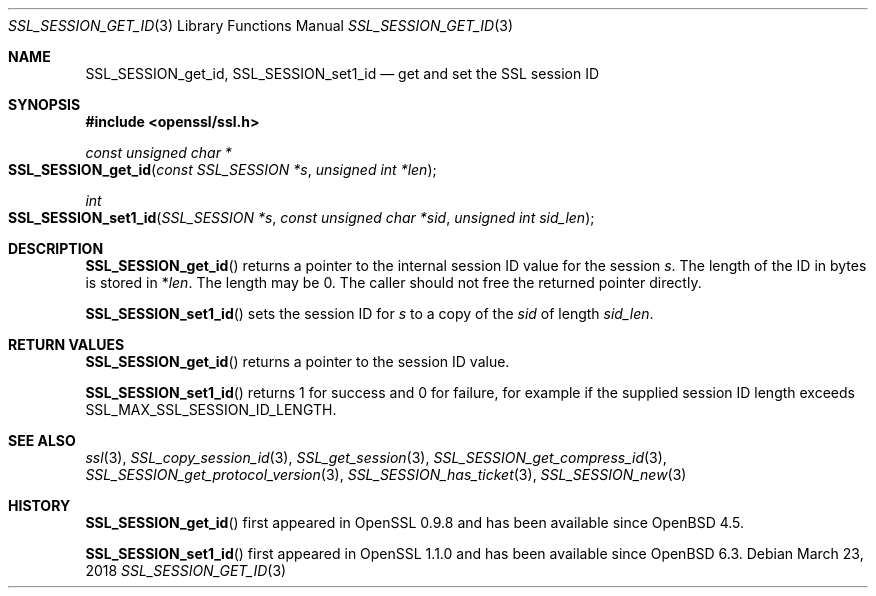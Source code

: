 .\" $OpenBSD: SSL_SESSION_get_id.3,v 1.5 2018/03/23 00:10:28 schwarze Exp $
.\" full merge up to:
.\" OpenSSL SSL_SESSION_set1_id 17b60280 Dec 21 09:08:25 2017 +0100
.\"
.\" This file was written by Remi Gacogne <rgacogne-github@coredump.fr>
.\" and Matt Caswell <matt@openssl.org>.
.\" Copyright (c) 2016, 2017 The OpenSSL Project.  All rights reserved.
.\"
.\" Redistribution and use in source and binary forms, with or without
.\" modification, are permitted provided that the following conditions
.\" are met:
.\"
.\" 1. Redistributions of source code must retain the above copyright
.\"    notice, this list of conditions and the following disclaimer.
.\"
.\" 2. Redistributions in binary form must reproduce the above copyright
.\"    notice, this list of conditions and the following disclaimer in
.\"    the documentation and/or other materials provided with the
.\"    distribution.
.\"
.\" 3. All advertising materials mentioning features or use of this
.\"    software must display the following acknowledgment:
.\"    "This product includes software developed by the OpenSSL Project
.\"    for use in the OpenSSL Toolkit. (http://www.openssl.org/)"
.\"
.\" 4. The names "OpenSSL Toolkit" and "OpenSSL Project" must not be used to
.\"    endorse or promote products derived from this software without
.\"    prior written permission. For written permission, please contact
.\"    openssl-core@openssl.org.
.\"
.\" 5. Products derived from this software may not be called "OpenSSL"
.\"    nor may "OpenSSL" appear in their names without prior written
.\"    permission of the OpenSSL Project.
.\"
.\" 6. Redistributions of any form whatsoever must retain the following
.\"    acknowledgment:
.\"    "This product includes software developed by the OpenSSL Project
.\"    for use in the OpenSSL Toolkit (http://www.openssl.org/)"
.\"
.\" THIS SOFTWARE IS PROVIDED BY THE OpenSSL PROJECT ``AS IS'' AND ANY
.\" EXPRESSED OR IMPLIED WARRANTIES, INCLUDING, BUT NOT LIMITED TO, THE
.\" IMPLIED WARRANTIES OF MERCHANTABILITY AND FITNESS FOR A PARTICULAR
.\" PURPOSE ARE DISCLAIMED.  IN NO EVENT SHALL THE OpenSSL PROJECT OR
.\" ITS CONTRIBUTORS BE LIABLE FOR ANY DIRECT, INDIRECT, INCIDENTAL,
.\" SPECIAL, EXEMPLARY, OR CONSEQUENTIAL DAMAGES (INCLUDING, BUT
.\" NOT LIMITED TO, PROCUREMENT OF SUBSTITUTE GOODS OR SERVICES;
.\" LOSS OF USE, DATA, OR PROFITS; OR BUSINESS INTERRUPTION)
.\" HOWEVER CAUSED AND ON ANY THEORY OF LIABILITY, WHETHER IN CONTRACT,
.\" STRICT LIABILITY, OR TORT (INCLUDING NEGLIGENCE OR OTHERWISE)
.\" ARISING IN ANY WAY OUT OF THE USE OF THIS SOFTWARE, EVEN IF ADVISED
.\" OF THE POSSIBILITY OF SUCH DAMAGE.
.\"
.Dd $Mdocdate: March 23 2018 $
.Dt SSL_SESSION_GET_ID 3
.Os
.Sh NAME
.Nm SSL_SESSION_get_id ,
.Nm SSL_SESSION_set1_id
.Nd get and set the SSL session ID
.Sh SYNOPSIS
.In openssl/ssl.h
.Ft const unsigned char *
.Fo SSL_SESSION_get_id
.Fa "const SSL_SESSION *s"
.Fa "unsigned int *len"
.Fc
.Ft int
.Fo SSL_SESSION_set1_id
.Fa "SSL_SESSION *s"
.Fa "const unsigned char *sid"
.Fa "unsigned int sid_len"
.Fc
.Sh DESCRIPTION
.Fn SSL_SESSION_get_id
returns a pointer to the internal session ID value for the session
.Fa s .
The length of the ID in bytes is stored in
.Pf * Fa len .
The length may be 0.
The caller should not free the returned pointer directly.
.Pp
.Fn SSL_SESSION_set1_id
sets the session ID for
.Fa s
to a copy of the
.Fa sid
of length
.Fa sid_len .
.Sh RETURN VALUES
.Fn SSL_SESSION_get_id
returns a pointer to the session ID value.
.Pp
.Fn SSL_SESSION_set1_id
returns 1 for success and 0 for failure,
for example if the supplied session ID length exceeds
.Dv SSL_MAX_SSL_SESSION_ID_LENGTH .
.Sh SEE ALSO
.Xr ssl 3 ,
.Xr SSL_copy_session_id 3 ,
.Xr SSL_get_session 3 ,
.Xr SSL_SESSION_get_compress_id 3 ,
.Xr SSL_SESSION_get_protocol_version 3 ,
.Xr SSL_SESSION_has_ticket 3 ,
.Xr SSL_SESSION_new 3
.Sh HISTORY
.Fn SSL_SESSION_get_id
first appeared in OpenSSL 0.9.8 and has been available since
.Ox 4.5 .
.Pp
.Fn SSL_SESSION_set1_id
first appeared in OpenSSL 1.1.0 and has been available since
.Ox 6.3 .
